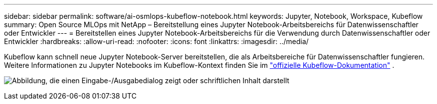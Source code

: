 ---
sidebar: sidebar 
permalink: software/ai-osmlops-kubeflow-notebook.html 
keywords: Jupyter, Notebook, Workspace, Kubeflow 
summary: Open Source MLOps mit NetApp – Bereitstellung eines Jupyter Notebook-Arbeitsbereichs für Datenwissenschaftler oder Entwickler 
---
= Bereitstellen eines Jupyter Notebook-Arbeitsbereichs für die Verwendung durch Datenwissenschaftler oder Entwickler
:hardbreaks:
:allow-uri-read: 
:nofooter: 
:icons: font
:linkattrs: 
:imagesdir: ../media/


[role="lead"]
Kubeflow kann schnell neue Jupyter Notebook-Server bereitstellen, die als Arbeitsbereiche für Datenwissenschaftler fungieren.  Weitere Informationen zu Jupyter Notebooks im Kubeflow-Kontext finden Sie im https://www.kubeflow.org/docs/components/notebooks/["offizielle Kubeflow-Dokumentation"^] .

image:aicp-009.png["Abbildung, die einen Eingabe-/Ausgabedialog zeigt oder schriftlichen Inhalt darstellt"]
